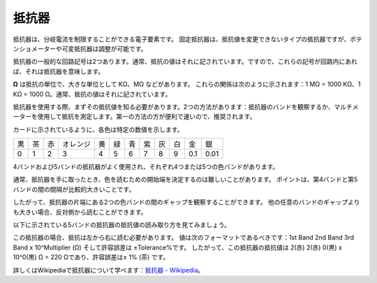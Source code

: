 .. _cpn_resistor:

抵抗器
============

.. image:: img/resistor.png
    :width: 300

抵抗器は、分岐電流を制限することができる電子要素です。
固定抵抗器は、抵抗値を変更できないタイプの抵抗器ですが、ポテンショメーターや可変抵抗器は調整が可能です。

抵抗器の一般的な回路記号は2つあります。通常、抵抗の値はそれに記されています。ですので、これらの記号が回路内にあれば、それは抵抗器を意味します。

.. image:: img/resistor_symbol.png
    :width: 400

**Ω** は抵抗の単位で、大きな単位として KΩ、MΩ などがあります。
これらの関係は次のように示されます：1 MΩ = 1000 KΩ、1 KΩ = 1000 Ω。通常、抵抗の値はそれに記されています。

抵抗器を使用する際、まずその抵抗値を知る必要があります。2つの方法があります：抵抗器のバンドを観察するか、マルチメーターを使用して抵抗を測定します。第一の方法の方が便利で速いので、推奨されます。

.. image:: img/resistance_card.jpg

カードに示されているように、各色は特定の数値を示します。

.. list-table::

   * - 黒
     - 茶
     - 赤
     - オレンジ
     - 黄
     - 緑
     - 青
     - 紫
     - 灰
     - 白
     - 金
     - 銀
   * - 0
     - 1
     - 2
     - 3
     - 4
     - 5
     - 6
     - 7
     - 8
     - 9
     - 0.1
     - 0.01

4バンドおよび5バンドの抵抗器がよく使用され、それぞれ4つまたは5つの色バンドがあります。

通常、抵抗器を手に取ったとき、色を読むための開始端を決定するのは難しいことがあります。
ポイントは、第4バンドと第5バンドの間の間隔が比較的大きいことです。

したがって、抵抗器の片端にある2つの色バンドの間のギャップを観察することができます。
他の任意のバンドのギャップよりも大きい場合、反対側から読むことができます。

以下に示されている5バンドの抵抗器の抵抗値の読み取り方を見てみましょう。

.. image:: img/220ohm.jpg
    :width: 500

この抵抗器の場合、抵抗は左から右に読む必要があります。
値は次のフォーマットであるべきです：1st Band 2nd Band 3rd Band x 10^Multiplier (Ω) そして許容誤差は ±Tolerance%です。
したがって、この抵抗器の抵抗値は 2(赤) 2(赤) 0(黒) x 10^0(黒) Ω = 220 Ωであり、許容誤差は± 1% (茶) です。

.. list-table::抵抗器の一般的な色バンド
    :header-rows: 1

    * - 抵抗器 
      - 色バンド  
    * - 10Ω   
      - 茶 黒 黒 銀 茶
    * - 100Ω   
      - 茶 黒 黒 黒 茶
    * - 220Ω 
      - 赤 赤 黒 黒 茶
    * - 330Ω 
      - オレンジ オレンジ 黒 黒 茶
    * - 1kΩ 
      - 茶 黒 黒 茶 茶
    * - 2kΩ 
      - 赤 黒 黒 茶 茶
    * - 5.1kΩ 
      - 緑 茶 黒 茶 茶
    * - 10kΩ 
      - 茶 黒 黒 赤 茶 
    * - 100kΩ 
      - 茶 黒 黒 オレンジ 茶 
    * - 1MΩ 
      - 茶 黒 黒 緑 茶 

詳しくはWikipediaで抵抗器について学べます：`抵抗器 - Wikipedia <https://en.wikipedia.org/wiki/Resistor>`_。

